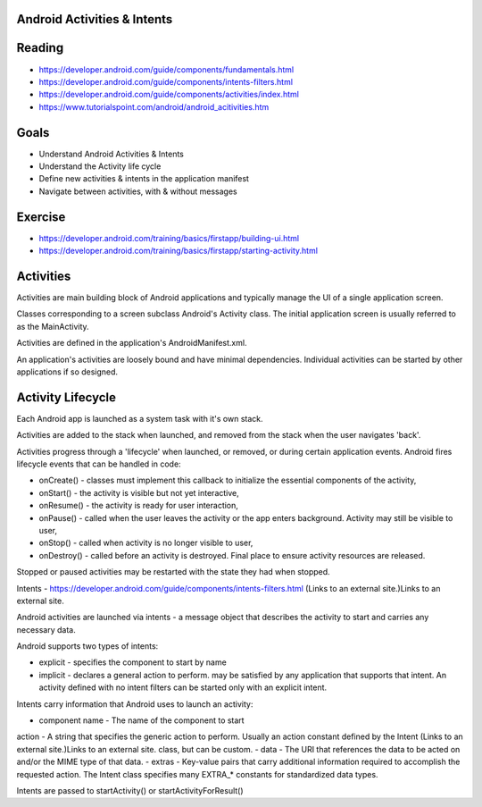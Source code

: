 Android Activities & Intents
====

Reading
====

- https://developer.android.com/guide/components/fundamentals.html
- https://developer.android.com/guide/components/intents-filters.html
- https://developer.android.com/guide/components/activities/index.html
- https://www.tutorialspoint.com/android/android_acitivities.htm 

Goals
====

- Understand Android Activities & Intents
- Understand the Activity life cycle
- Define new activities & intents in the application manifest 
- Navigate between activities, with & without messages
 

Exercise
====

- https://developer.android.com/training/basics/firstapp/building-ui.html
- https://developer.android.com/training/basics/firstapp/starting-activity.html


Activities
====

Activities are main building block of Android applications and typically manage the UI of a single application screen. 

Classes corresponding to a screen subclass Android's Activity class. The initial application screen is usually referred to as the MainActivity.

Activities are defined in the application's AndroidManifest.xml.

An application's activities are loosely bound and have minimal dependencies. Individual activities can be started by other applications if so designed.

 

Activity Lifecycle
====

Each Android app is launched as a system task with it's own stack.

Activities are added to the stack when launched, and removed from the stack when the user navigates 'back'.

Activities progress through a 'lifecycle' when launched, or removed, or during certain application events. Android fires lifecycle events that can be handled in code:

- onCreate() - classes must implement this callback to initialize the essential components of the activity,
- onStart() - the activity is visible but not yet interactive,
- onResume() - the activity is ready for user interaction,
- onPause() - called when the user leaves the activity or the app enters background. Activity may still be visible to user,
- onStop() - called when activity is no longer visible to user,
- onDestroy() - called before an activity is destroyed. Final place to ensure activity resources are released.  

Stopped or paused activities may be restarted with the state they had when stopped.

Intents - https://developer.android.com/guide/components/intents-filters.html (Links to an external site.)Links to an external site. 

Android activities are launched via intents - a message object that describes the activity to start and carries any necessary data.

Android supports two types of intents:

- explicit - specifies the component to start by name
- implicit - declares a general action to perform. may be satisfied by any application that supports that intent. An activity defined with no intent filters can be started only with an explicit intent.

Intents carry information that Android uses to launch an activity:

- component name - The name of the component to start
action - A string that specifies the generic action to perform. Usually an action constant defined by the Intent (Links to an external site.)Links to an external site. class, but can be custom.
- data - The URI that references the data to be acted on and/or the MIME type of that data.
- extras - Key-value pairs that carry additional information required to accomplish the requested action. The Intent class specifies many EXTRA_* constants for standardized data types.
 
Intents are passed to startActivity() or startActivityForResult() 